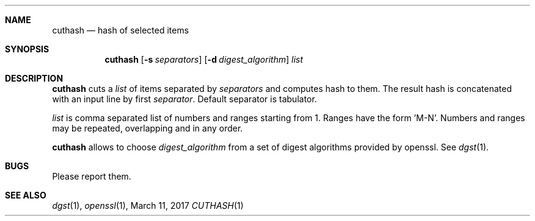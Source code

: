 .Dd March 11, 2017
.Dt CUTHASH 1
.Sh NAME
.Nm cuthash
.Nd hash of selected items
.Sh SYNOPSIS
.Nm
.Op Fl s Ar separators
.Op Fl d Ar digest_algorithm
.Ar list
.Sh DESCRIPTION
.Nm
cuts a
.Ar list
of items separated by
.Ar separators
and computes hash to them.
The result hash is concatenated with an input line by first
.Ar separator .
Default separator is tabulator.
.Pp
.Ar list
is comma separated list of numbers and ranges starting from 1.
Ranges have the form 'M-N'.
Numbers and ranges may be repeated, overlapping and in any order.
.Pp
.Nm
allows to choose
.Ar digest_algorithm
from a set of digest algorithms provided by openssl.
See
.Xr dgst 1 .
.Sh BUGS
Please report them.
.Sh SEE ALSO
.Xr dgst 1 ,
.Xr openssl 1 ,
